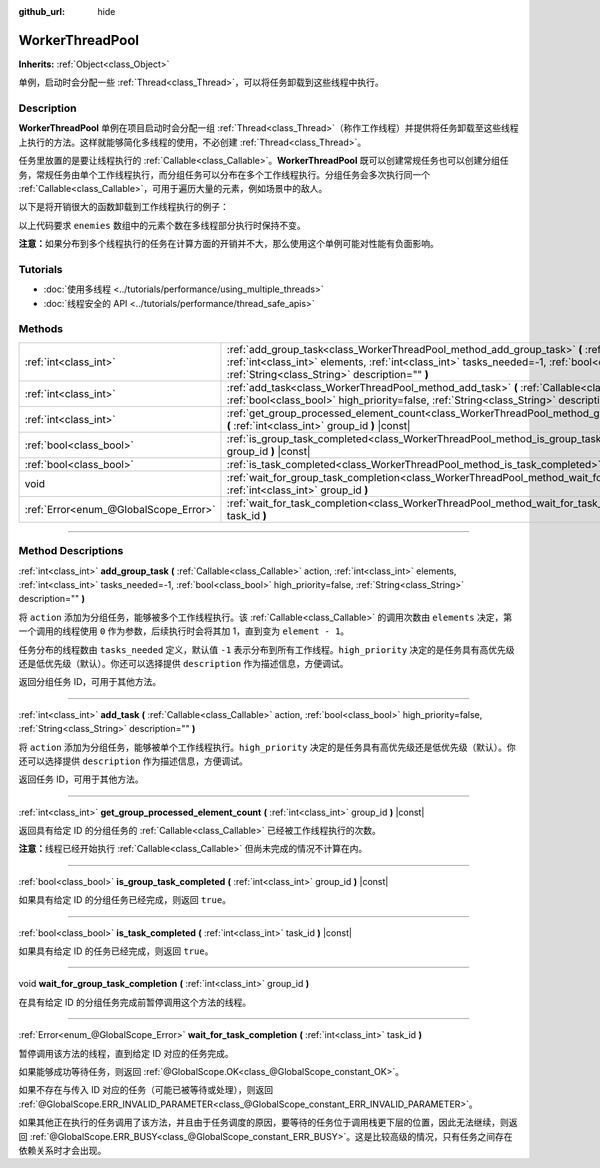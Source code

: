 :github_url: hide

.. DO NOT EDIT THIS FILE!!!
.. Generated automatically from Godot engine sources.
.. Generator: https://github.com/godotengine/godot/tree/master/doc/tools/make_rst.py.
.. XML source: https://github.com/godotengine/godot/tree/master/doc/classes/WorkerThreadPool.xml.

.. _class_WorkerThreadPool:

WorkerThreadPool
================

**Inherits:** :ref:`Object<class_Object>`

单例，启动时会分配一些 :ref:`Thread<class_Thread>`\ ，可以将任务卸载到这些线程中执行。

.. rst-class:: classref-introduction-group

Description
-----------

**WorkerThreadPool** 单例在项目启动时会分配一组 :ref:`Thread<class_Thread>`\ （称作工作线程）并提供将任务卸载至这些线程上执行的方法。这样就能够简化多线程的使用，不必创建 :ref:`Thread<class_Thread>`\ 。

任务里放置的是要让线程执行的 :ref:`Callable<class_Callable>`\ 。\ **WorkerThreadPool** 既可以创建常规任务也可以创建分组任务，常规任务由单个工作线程执行，而分组任务可以分布在多个工作线程执行。分组任务会多次执行同一个 :ref:`Callable<class_Callable>`\ ，可用于遍历大量的元素，例如场景中的敌人。

以下是将开销很大的函数卸载到工作线程执行的例子：


.. tabs::

 .. code-tab:: gdscript

    var enemies = [] # 用敌人填充的数组。
    
    func process_enemy_ai(enemy_index):
        var processed_enemy = enemies[enemy_index]
        # 开销很大的逻辑……
    
    func _process(delta):
        var task_id = WorkerThreadPool.add_group_task(process_enemy_ai, enemies.size())
        # 其他代码……
        WorkerThreadPool.wait_for_group_task_completion(task_id)
        # 要求敌人 AI 已经处理完毕的其他代码。

 .. code-tab:: csharp

    private List<Node> _enemies = new List<Node>(); // 用敌人填充的数组。
    
    private void ProcessEnemyAI(int enemyIndex)
    {
        Node processedEnemy = _enemies[enemyIndex];
        // 开销很大的逻辑……
    }
    
    public override void _Process(double delta)
    {
        long taskId = WorkerThreadPool.AddGroupTask(Callable.From<int>(ProcessEnemyAI), _enemies.Count);
        // 其他代码……
        WorkerThreadPool.WaitForGroupTaskCompletion(taskId);
        // 要求敌人 AI 已经处理完毕的其他代码。
    }



以上代码要求 ``enemies`` 数组中的元素个数在多线程部分执行时保持不变。

\ **注意：**\ 如果分布到多个线程执行的任务在计算方面的开销并不大，那么使用这个单例可能对性能有负面影响。

.. rst-class:: classref-introduction-group

Tutorials
---------

- :doc:`使用多线程 <../tutorials/performance/using_multiple_threads>`

- :doc:`线程安全的 API <../tutorials/performance/thread_safe_apis>`

.. rst-class:: classref-reftable-group

Methods
-------

.. table::
   :widths: auto

   +---------------------------------------+----------------------------------------------------------------------------------------------------------------------------------------------------------------------------------------------------------------------------------------------------------------------------------------+
   | :ref:`int<class_int>`                 | :ref:`add_group_task<class_WorkerThreadPool_method_add_group_task>` **(** :ref:`Callable<class_Callable>` action, :ref:`int<class_int>` elements, :ref:`int<class_int>` tasks_needed=-1, :ref:`bool<class_bool>` high_priority=false, :ref:`String<class_String>` description="" **)** |
   +---------------------------------------+----------------------------------------------------------------------------------------------------------------------------------------------------------------------------------------------------------------------------------------------------------------------------------------+
   | :ref:`int<class_int>`                 | :ref:`add_task<class_WorkerThreadPool_method_add_task>` **(** :ref:`Callable<class_Callable>` action, :ref:`bool<class_bool>` high_priority=false, :ref:`String<class_String>` description="" **)**                                                                                    |
   +---------------------------------------+----------------------------------------------------------------------------------------------------------------------------------------------------------------------------------------------------------------------------------------------------------------------------------------+
   | :ref:`int<class_int>`                 | :ref:`get_group_processed_element_count<class_WorkerThreadPool_method_get_group_processed_element_count>` **(** :ref:`int<class_int>` group_id **)** |const|                                                                                                                           |
   +---------------------------------------+----------------------------------------------------------------------------------------------------------------------------------------------------------------------------------------------------------------------------------------------------------------------------------------+
   | :ref:`bool<class_bool>`               | :ref:`is_group_task_completed<class_WorkerThreadPool_method_is_group_task_completed>` **(** :ref:`int<class_int>` group_id **)** |const|                                                                                                                                               |
   +---------------------------------------+----------------------------------------------------------------------------------------------------------------------------------------------------------------------------------------------------------------------------------------------------------------------------------------+
   | :ref:`bool<class_bool>`               | :ref:`is_task_completed<class_WorkerThreadPool_method_is_task_completed>` **(** :ref:`int<class_int>` task_id **)** |const|                                                                                                                                                            |
   +---------------------------------------+----------------------------------------------------------------------------------------------------------------------------------------------------------------------------------------------------------------------------------------------------------------------------------------+
   | void                                  | :ref:`wait_for_group_task_completion<class_WorkerThreadPool_method_wait_for_group_task_completion>` **(** :ref:`int<class_int>` group_id **)**                                                                                                                                         |
   +---------------------------------------+----------------------------------------------------------------------------------------------------------------------------------------------------------------------------------------------------------------------------------------------------------------------------------------+
   | :ref:`Error<enum_@GlobalScope_Error>` | :ref:`wait_for_task_completion<class_WorkerThreadPool_method_wait_for_task_completion>` **(** :ref:`int<class_int>` task_id **)**                                                                                                                                                      |
   +---------------------------------------+----------------------------------------------------------------------------------------------------------------------------------------------------------------------------------------------------------------------------------------------------------------------------------------+

.. rst-class:: classref-section-separator

----

.. rst-class:: classref-descriptions-group

Method Descriptions
-------------------

.. _class_WorkerThreadPool_method_add_group_task:

.. rst-class:: classref-method

:ref:`int<class_int>` **add_group_task** **(** :ref:`Callable<class_Callable>` action, :ref:`int<class_int>` elements, :ref:`int<class_int>` tasks_needed=-1, :ref:`bool<class_bool>` high_priority=false, :ref:`String<class_String>` description="" **)**

将 ``action`` 添加为分组任务，能够被多个工作线程执行。该 :ref:`Callable<class_Callable>` 的调用次数由 ``elements`` 决定，第一个调用的线程使用 ``0`` 作为参数，后续执行时会将其加 1，直到变为 ``element - 1``\ 。

任务分布的线程数由 ``tasks_needed`` 定义，默认值 ``-1`` 表示分布到所有工作线程。\ ``high_priority`` 决定的是任务具有高优先级还是低优先级（默认）。你还可以选择提供 ``description`` 作为描述信息，方便调试。

返回分组任务 ID，可用于其他方法。

.. rst-class:: classref-item-separator

----

.. _class_WorkerThreadPool_method_add_task:

.. rst-class:: classref-method

:ref:`int<class_int>` **add_task** **(** :ref:`Callable<class_Callable>` action, :ref:`bool<class_bool>` high_priority=false, :ref:`String<class_String>` description="" **)**

将 ``action`` 添加为分组任务，能够被单个工作线程执行。\ ``high_priority`` 决定的是任务具有高优先级还是低优先级（默认）。你还可以选择提供 ``description`` 作为描述信息，方便调试。

返回任务 ID，可用于其他方法。

.. rst-class:: classref-item-separator

----

.. _class_WorkerThreadPool_method_get_group_processed_element_count:

.. rst-class:: classref-method

:ref:`int<class_int>` **get_group_processed_element_count** **(** :ref:`int<class_int>` group_id **)** |const|

返回具有给定 ID 的分组任务的 :ref:`Callable<class_Callable>` 已经被工作线程执行的次数。

\ **注意：**\ 线程已经开始执行 :ref:`Callable<class_Callable>` 但尚未完成的情况不计算在内。

.. rst-class:: classref-item-separator

----

.. _class_WorkerThreadPool_method_is_group_task_completed:

.. rst-class:: classref-method

:ref:`bool<class_bool>` **is_group_task_completed** **(** :ref:`int<class_int>` group_id **)** |const|

如果具有给定 ID 的分组任务已经完成，则返回 ``true``\ 。

.. rst-class:: classref-item-separator

----

.. _class_WorkerThreadPool_method_is_task_completed:

.. rst-class:: classref-method

:ref:`bool<class_bool>` **is_task_completed** **(** :ref:`int<class_int>` task_id **)** |const|

如果具有给定 ID 的任务已经完成，则返回 ``true``\ 。

.. rst-class:: classref-item-separator

----

.. _class_WorkerThreadPool_method_wait_for_group_task_completion:

.. rst-class:: classref-method

void **wait_for_group_task_completion** **(** :ref:`int<class_int>` group_id **)**

在具有给定 ID 的分组任务完成前暂停调用这个方法的线程。

.. rst-class:: classref-item-separator

----

.. _class_WorkerThreadPool_method_wait_for_task_completion:

.. rst-class:: classref-method

:ref:`Error<enum_@GlobalScope_Error>` **wait_for_task_completion** **(** :ref:`int<class_int>` task_id **)**

暂停调用该方法的线程，直到给定 ID 对应的任务完成。

如果能够成功等待任务，则返回 :ref:`@GlobalScope.OK<class_@GlobalScope_constant_OK>`\ 。

如果不存在与传入 ID 对应的任务（可能已被等待或处理），则返回 :ref:`@GlobalScope.ERR_INVALID_PARAMETER<class_@GlobalScope_constant_ERR_INVALID_PARAMETER>`\ 。

如果其他正在执行的任务调用了该方法，并且由于任务调度的原因，要等待的任务位于调用栈更下层的位置，因此无法继续，则返回 :ref:`@GlobalScope.ERR_BUSY<class_@GlobalScope_constant_ERR_BUSY>`\ 。这是比较高级的情况，只有任务之间存在依赖关系时才会出现。

.. |virtual| replace:: :abbr:`virtual (This method should typically be overridden by the user to have any effect.)`
.. |const| replace:: :abbr:`const (This method has no side effects. It doesn't modify any of the instance's member variables.)`
.. |vararg| replace:: :abbr:`vararg (This method accepts any number of arguments after the ones described here.)`
.. |constructor| replace:: :abbr:`constructor (This method is used to construct a type.)`
.. |static| replace:: :abbr:`static (This method doesn't need an instance to be called, so it can be called directly using the class name.)`
.. |operator| replace:: :abbr:`operator (This method describes a valid operator to use with this type as left-hand operand.)`
.. |bitfield| replace:: :abbr:`BitField (This value is an integer composed as a bitmask of the following flags.)`
